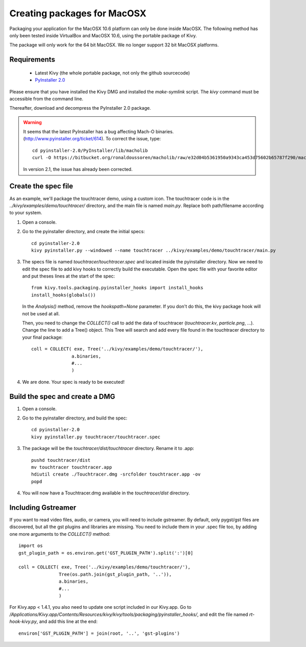 Creating packages for MacOSX
============================

Packaging your application for the MacOSX 10.6 platform can only be done inside
MacOSX. The following method has only been tested inside VirtualBox and
MacOSX 10.6, using the portable package of Kivy.

The package will only work for the 64 bit MacOSX. We no longer support 32 bit
MacOSX platforms.

.. _mac_osx_requirements:

Requirements
------------

    * Latest Kivy (the whole portable package, not only the github sourcecode)
    * `PyInstaller 2.0 <http://www.pyinstaller.org/#Downloads>`_

Please ensure that you have installed the Kivy DMG and installed the `make-symlink` script.
The `kivy` command must be accessible from the command line.

Thereafter, download and decompress the PyInstaller 2.0 package.

.. warning::

    It seems that the latest PyInstaller has a bug affecting Mach-O binaries.
    (http://www.pyinstaller.org/ticket/614). To correct the issue, type::

        cd pyinstaller-2.0/PyInstaller/lib/macholib
        curl -O https://bitbucket.org/ronaldoussoren/macholib/raw/e32d04b5361950a9343ca453d75602b65787f290/macholib/mach_o.py
        
    In version 2.1, the issue has already been corrected.


.. _mac_Create-the-spec-file:

Create the spec file
--------------------

As an example, we'll package the touchtracer demo, using a custom icon. The
touchtracer code is in the `../kivy/examples/demo/touchtracer/` directory, and the main
file is named `main.py`. Replace both path/filename according to your system.

#. Open a console.
#. Go to the pyinstaller directory, and create the initial specs::

    cd pyinstaller-2.0
    kivy pyinstaller.py --windowed --name touchtracer ../kivy/examples/demo/touchtracer/main.py

#. The specs file is named `touchtracer/touchtracer.spec` and located inside the
   pyinstaller directory. Now we need to edit the spec file to add kivy hooks
   to correctly build the executable.
   Open the spec file with your favorite editor and put theses lines at the
   start of the spec::

    from kivy.tools.packaging.pyinstaller_hooks import install_hooks
    install_hooks(globals())

   In the `Analysis()` method, remove the `hookspath=None` parameter.
   If you don't do this, the kivy package hook will not be used at all.

   Then, you need to change the `COLLECT()` call to add the data of touchtracer
   (`touchtracer.kv`, `particle.png`, ...). Change the line to add a Tree()
   object. This Tree will search and add every file found in the touchtracer
   directory to your final package::

    coll = COLLECT( exe, Tree('../kivy/examples/demo/touchtracer/'),
                   a.binaries,
                   #...
                   )

#. We are done. Your spec is ready to be executed!

.. _Build the spec and create DMG:

Build the spec and create a DMG
-------------------------------

#. Open a console.
#. Go to the pyinstaller directory, and build the spec::

    cd pyinstaller-2.0
    kivy pyinstaller.py touchtracer/touchtracer.spec

#. The package will be the `touchtracer/dist/touchtracer` directory. Rename it to .app::

    pushd touchtracer/dist
    mv touchtracer touchtracer.app
    hdiutil create ./Touchtracer.dmg -srcfolder touchtracer.app -ov
    popd

#. You will now have a Touchtracer.dmg available in the `touchtracer/dist` directory.

Including Gstreamer
-------------------

If you want to read video files, audio, or camera, you will need to include
gstreamer. By default, only pygst/gst files are discovered, but all the gst plugins
and libraries are missing. You need to include them in your .spec file too, by
adding one more arguments to the `COLLECT()` method::

    import os
    gst_plugin_path = os.environ.get('GST_PLUGIN_PATH').split(':')[0]

    coll = COLLECT( exe, Tree('../kivy/examples/demo/touchtracer/'),
                   Tree(os.path.join(gst_plugin_path, '..')),
                   a.binaries,
                   #...
                   )

For Kivy.app < 1.4.1, you also need to update one script included in our
Kivy.app. Go to
`/Applications/Kivy.app/Contents/Resources/kivy/kivy/tools/packaging/pyinstaller_hooks/`,
and edit the file named `rt-hook-kivy.py`, and add this line at the end::

    environ['GST_PLUGIN_PATH'] = join(root, '..', 'gst-plugins')

